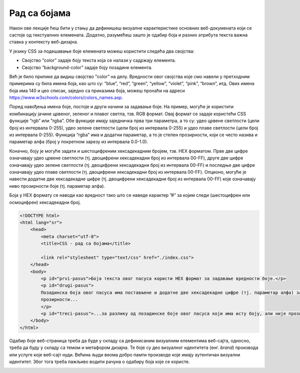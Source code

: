 Рад са бојама
=============

Након ове лекције ћеш бити у стању да дефинишеш визуалне карактеристике основних веб-докумената који се састоје од текстуалних елемената. Додатно, разумећеш зашто је одабир боја и разних атрибута текста важна ставка у контексту веб-дизајна.

У језику CSS за подешавање боје елемената можеш користити следећа два својства:

- Својство ”color” задаје боју текста која се налази у садржају елемента.
- Својство ”background-color” задаје боју позадине елемента.

Већ је било прилике да видиш својство ”color” на делу. Вредности овог својства које смо навели у претходним примерима су била имена боја, као што су: ”blue”, “red”, “green”, “yellow”, “violet”, “pink”, “brown”, итд. Ових имена боја има 140 и цео списак, заједно са приказима боја, можеш пронаћи на адреси https://www.w3schools.com/colors/colors_names.asp.

.. petlja-editor:: Boje

    index.html
    <!DOCTYPE html>
    <html lang="sr">
        <head>
            <meta charset="utf-8">
            <title>CSS - рад са бојама</title>

            <link rel="stylesheet" type="text/css" href="index.css">
        </head>
        <body>
            <h1>Наслов</h1>
            <p>Пасус</p>
        </body>
    </html>
    ~~~
    index.css
    h1 {
        color: blueviolet;
        background-color: aquamarine;
    }

    p {
        color: blue;
        background-color: violet;
    }



.. image:: ../../_images/slika_101i.jpg
    :width: 780
    :align: center

Поред навођења имена боје, постоје и други начини за задавање боје. На пример, могуће је користити комбинацију јачине црвеног, зеленог и плавог светла, тзв. RGB формат. Овај формат се задаје користећи CSS функције ”rgb” или ”rgba”. Обе функције имају заједничка прва три параметра, а то су: удео црвене светлости (цели број из интервала 0-255), удео зелене светлости (цели број из интервала 0-255) и удео плаве светлости (цели број из интервала 0-255). Функција “rgba” има и додатни параметар, а то је степен прозирности, који се често назива и параметар алфа (број у покретном зарезу из интервала 0.0-1.0).

.. petlja-editor:: Boje2
    
    index.html
    <!DOCTYPE html>
    <html lang="sr">
        <head>
            <meta charset="utf-8">
            <title>CSS - рад са бојама</title>

            <link rel="stylesheet" type="text/css" href="index.css">
        </head>
        <body>
            <p id="prvi-pasus">Боја текстa овог пасуса користи RGB формат за задавање вредности боје.</p>
            <p id="drugi-pasus">Позадинска боја овог пасуса има постављен и параметар алфа за 50% прозирности...</p>
            <p id="treci-pasus">...за разлику од позадинске боје овог пасуса који има исту боју, али није прозиран.</p>
        </body>
    </html>
    ~~~
    index.css
    #prvi-pasus {
        color: rgb(141, 62, 215);
    }

    #drugi-pasus {
        background-color: rgba(115, 195, 185, 0.5);
    }

    #treci-pasus {
        background-color: rgba(115, 195, 185, 1);
    }


.. image:: ../../_images/slika_101a.jpg
    :width: 780
    :align: center

Коначно, боју је могуће задати и шестоцифреним хексадекадним бројем, тзв. HEX форматом. Прве две цифре означавају удео црвене светлости (тј. двоцифрени хексадекадни број из интервала 00-FF), друге две цифре означавају удео зелене светлости (тј. двоцифрени хексадекадни број из интервала 00-FF) и последње две цифре означавају удео плаве светлости (тј. двоцифрени хексадекадни број из интервала 00-FF). Опционо, могуће је навести додатне две хексадекадне цифре (тј. двоцифрени хексадекадни број из интервала 00-FF) које означавају ниво прозирности боје (тј. параметар алфа).

Боја у HEX формату се наводи као вредност тако што се наведе карактер ”#” за којим следи (шестоцифрен или осмоцифрен) хексадекадни број.

.. code-block:: html

    <!DOCTYPE html>
    <html lang="sr">
        <head>
            <meta charset="utf-8">
            <title>CSS - рад са бојама</title>

            <link rel="stylesheet" type="text/css" href="./index.css">
        </head>
        <body>
            <p id="prvi-pasus">Боја текстa овог пасуса користи HEX формат за задавање вредности боје.</p>
            <p id="drugi-pasus">
            Позадинска боја овог пасуса има постављене и додатне две хексадекадне цифре (тј. параметар алфа) за 50%
            прозирности...
            </p>
            <p id="treci-pasus">...за разлику од позадинске боје овог пасуса који има исту боју, али није прозиран.</p>
        </body>
    </html>


.. image:: ../../_images/slika_101b.jpg
    :width: 780
    :align: center

Одабир боје веб-страница треба да буде у складу са дефинисаним визуалним елементима веб-сајта, односно, треба да буду у складу са темом и метафором дизајна. Те боје су део визуалног идентитета (енг. *brand*) производа или услуге које веб-сајт нуди. Већина људи веома добро памти производе које имају аутентичан визуални идентитет. Због тога треба пажљиво водити рачуна о одабиру боја које се користе.

.. image:: ../../_images/slika_101c.jpg
    :width: 780
    :align: center

.. image:: ../../_images/web_101a.jpg
    :width: 780
    :align: center